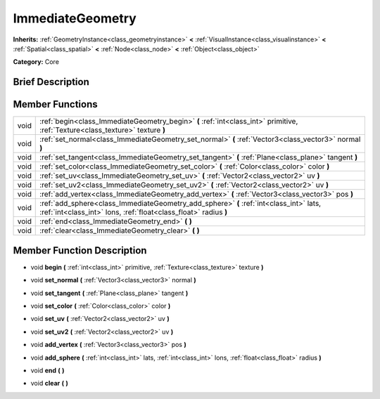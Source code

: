 .. _class_ImmediateGeometry:

ImmediateGeometry
=================

**Inherits:** :ref:`GeometryInstance<class_geometryinstance>` **<** :ref:`VisualInstance<class_visualinstance>` **<** :ref:`Spatial<class_spatial>` **<** :ref:`Node<class_node>` **<** :ref:`Object<class_object>`

**Category:** Core

Brief Description
-----------------



Member Functions
----------------

+-------+--------------------------------------------------------------------------------------------------------------------------------------------------------------+
| void  | :ref:`begin<class_ImmediateGeometry_begin>`  **(** :ref:`int<class_int>` primitive, :ref:`Texture<class_texture>` texture  **)**                             |
+-------+--------------------------------------------------------------------------------------------------------------------------------------------------------------+
| void  | :ref:`set_normal<class_ImmediateGeometry_set_normal>`  **(** :ref:`Vector3<class_vector3>` normal  **)**                                                     |
+-------+--------------------------------------------------------------------------------------------------------------------------------------------------------------+
| void  | :ref:`set_tangent<class_ImmediateGeometry_set_tangent>`  **(** :ref:`Plane<class_plane>` tangent  **)**                                                      |
+-------+--------------------------------------------------------------------------------------------------------------------------------------------------------------+
| void  | :ref:`set_color<class_ImmediateGeometry_set_color>`  **(** :ref:`Color<class_color>` color  **)**                                                            |
+-------+--------------------------------------------------------------------------------------------------------------------------------------------------------------+
| void  | :ref:`set_uv<class_ImmediateGeometry_set_uv>`  **(** :ref:`Vector2<class_vector2>` uv  **)**                                                                 |
+-------+--------------------------------------------------------------------------------------------------------------------------------------------------------------+
| void  | :ref:`set_uv2<class_ImmediateGeometry_set_uv2>`  **(** :ref:`Vector2<class_vector2>` uv  **)**                                                               |
+-------+--------------------------------------------------------------------------------------------------------------------------------------------------------------+
| void  | :ref:`add_vertex<class_ImmediateGeometry_add_vertex>`  **(** :ref:`Vector3<class_vector3>` pos  **)**                                                        |
+-------+--------------------------------------------------------------------------------------------------------------------------------------------------------------+
| void  | :ref:`add_sphere<class_ImmediateGeometry_add_sphere>`  **(** :ref:`int<class_int>` lats, :ref:`int<class_int>` lons, :ref:`float<class_float>` radius  **)** |
+-------+--------------------------------------------------------------------------------------------------------------------------------------------------------------+
| void  | :ref:`end<class_ImmediateGeometry_end>`  **(** **)**                                                                                                         |
+-------+--------------------------------------------------------------------------------------------------------------------------------------------------------------+
| void  | :ref:`clear<class_ImmediateGeometry_clear>`  **(** **)**                                                                                                     |
+-------+--------------------------------------------------------------------------------------------------------------------------------------------------------------+

Member Function Description
---------------------------

.. _class_ImmediateGeometry_begin:

- void  **begin**  **(** :ref:`int<class_int>` primitive, :ref:`Texture<class_texture>` texture  **)**

.. _class_ImmediateGeometry_set_normal:

- void  **set_normal**  **(** :ref:`Vector3<class_vector3>` normal  **)**

.. _class_ImmediateGeometry_set_tangent:

- void  **set_tangent**  **(** :ref:`Plane<class_plane>` tangent  **)**

.. _class_ImmediateGeometry_set_color:

- void  **set_color**  **(** :ref:`Color<class_color>` color  **)**

.. _class_ImmediateGeometry_set_uv:

- void  **set_uv**  **(** :ref:`Vector2<class_vector2>` uv  **)**

.. _class_ImmediateGeometry_set_uv2:

- void  **set_uv2**  **(** :ref:`Vector2<class_vector2>` uv  **)**

.. _class_ImmediateGeometry_add_vertex:

- void  **add_vertex**  **(** :ref:`Vector3<class_vector3>` pos  **)**

.. _class_ImmediateGeometry_add_sphere:

- void  **add_sphere**  **(** :ref:`int<class_int>` lats, :ref:`int<class_int>` lons, :ref:`float<class_float>` radius  **)**

.. _class_ImmediateGeometry_end:

- void  **end**  **(** **)**

.. _class_ImmediateGeometry_clear:

- void  **clear**  **(** **)**


